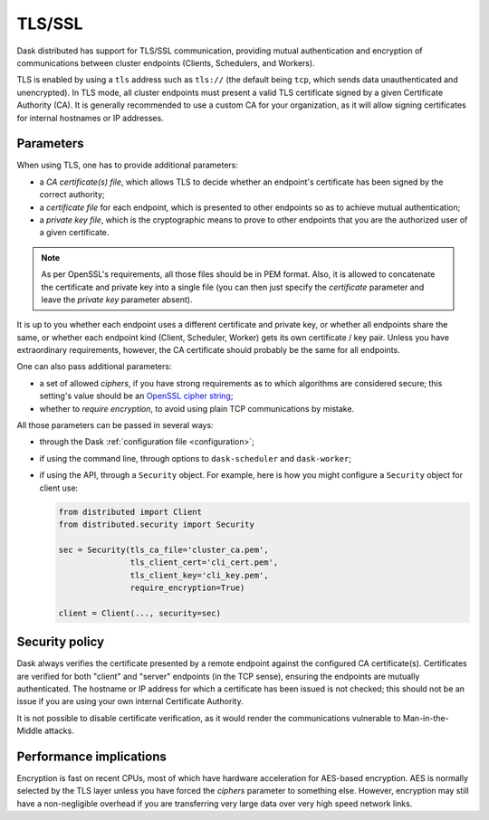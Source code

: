 .. _tls:


TLS/SSL
=======

Dask distributed has support for TLS/SSL communication,
providing mutual authentication and encryption of communications between cluster
endpoints (Clients, Schedulers, and Workers).

TLS is enabled by using a ``tls`` address such as ``tls://`` (the default
being ``tcp``, which sends data unauthenticated and unencrypted).  In
TLS mode, all cluster endpoints must present a valid TLS certificate
signed by a given Certificate Authority (CA).  It is generally recommended
to use a custom CA for your organization, as it will allow signing
certificates for internal hostnames or IP addresses.


Parameters
----------

When using TLS, one has to provide additional parameters:

* a *CA certificate(s) file*, which allows TLS to decide whether an
  endpoint's certificate has been signed by the correct authority;
* a *certificate file* for each endpoint, which is presented to other
  endpoints so as to achieve mutual authentication;
* a *private key file*, which is the cryptographic means to prove to
  other endpoints that you are the authorized user of a given certificate.

.. note::
   As per OpenSSL's requirements, all those files should be in PEM format.
   Also, it is allowed to concatenate the certificate and private key into
   a single file (you can then just specify the *certificate* parameter and
   leave the *private key* parameter absent).

It is up to you whether each endpoint uses a different certificate and
private key, or whether all endpoints share the same, or whether each
endpoint kind (Client, Scheduler, Worker) gets its own certificate / key pair.
Unless you have extraordinary requirements, however, the CA certificate
should probably be the same for all endpoints.

One can also pass additional parameters:

* a set of allowed *ciphers*, if you have strong requirements as to which
  algorithms are considered secure;  this setting's value should be an
  `OpenSSL cipher string <https://www.openssl.org/docs/man1.1.0/apps/ciphers.html>`_;
* whether to *require encryption*, to avoid using plain TCP communications
  by mistake.

All those parameters can be passed in several ways:

* through the Dask :ref:`configuration file <configuration>`;
* if using the command line, through options to ``dask-scheduler`` and
  ``dask-worker``;
* if using the API, through a ``Security`` object.  For example, here is
  how you might configure a ``Security`` object for client use:

  .. code-block:: python

     from distributed import Client
     from distributed.security import Security

     sec = Security(tls_ca_file='cluster_ca.pem',
                    tls_client_cert='cli_cert.pem',
                    tls_client_key='cli_key.pem',
                    require_encryption=True)

     client = Client(..., security=sec)


Security policy
---------------

Dask always verifies the certificate presented by a remote endpoint
against the configured CA certificate(s).  Certificates are verified
for both "client" and "server" endpoints (in the TCP sense), ensuring
the endpoints are mutually authenticated.  The hostname or IP address for
which a certificate has been issued is not checked; this should not be an
issue if you are using your own internal Certificate Authority.

It is not possible to disable certificate verification, as it would render
the communications vulnerable to Man-in-the-Middle attacks.


Performance implications
------------------------

Encryption is fast on recent CPUs, most of which have hardware acceleration
for AES-based encryption.  AES is normally selected by the TLS layer
unless you have forced the *ciphers* parameter to something else.  However,
encryption may still have a non-negligible overhead if you are transferring
very large data over very high speed network links.

.. seealso::
   `A study of AES-NI acceleration <https://calomel.org/aesni_ssl_performance.html>`_
   shows recent x86 CPUs can AES-encrypt more than 1 GB per second
   on each CPU core.
